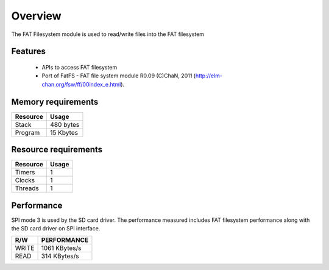 Overview
========

The FAT Filesystem module is used to read/write files into the FAT filesystem

Features
--------

  * APIs to access FAT filesystem
  * Port of FatFS - FAT file system module R0.09 (C)ChaN, 2011 (http://elm-chan.org/fsw/ff/00index_e.html).

Memory requirements
-------------------
+------------------+---------------+
| Resource         | Usage         |
+==================+===============+
| Stack            | 480 bytes     |
+------------------+---------------+
| Program          | 15 Kbytes     |
+------------------+---------------+

Resource requirements
---------------------
+--------------+-------+
| Resource     | Usage |
+==============+=======+
| Timers       |   1   |
+--------------+-------+
| Clocks       |   1   |
+--------------+-------+
| Threads      |   1   |
+--------------+-------+

Performance
----------- 

SPI mode 3 is used by the SD card driver. The performance measured includes FAT filesystem performance along with the SD card driver on SPI interface.

+----------+-------------------+
|   R/W    | PERFORMANCE       | 
+==========+===================+
|   WRITE  | 1061 KBytes/s     | 
+----------+-------------------+
|   READ   | 314 KBytes/s      |
+----------+-------------------+

